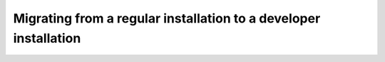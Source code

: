 Migrating from a regular installation to a developer installation
=================================================================

